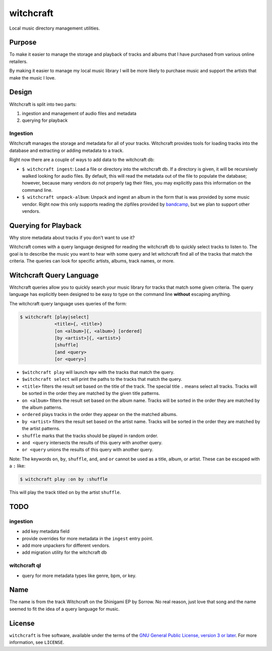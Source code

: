witchcraft
==========

Local music directory management utilities.

Purpose
-------

To make it easier to manage the storage and playback of tracks and albums that I
have purchased from various online retailers.

By making it easier to manage my local music library I will be more likely to
purchase music and support the artists that make the music I love.

Design
------

Witchcraft is split into two parts:

1. ingestion and management of audio files and metadata
2. querying for playback


Ingestion
~~~~~~~~~

Witchcraft manages the storage and metadata for all of your tracks. Witchcraft
provides tools for loading tracks into the database and extracting or adding
metadata to a track.

Right now there are a couple of ways to add data to the witchcraft db:

- ``$ witchcraft ingest``: Load a file or directory into the witchcraft db.
  If a directory is given, it will be recursively walked looking for audio
  files. By default, this will read the metadata out of the file to populate the
  database; however, because many vendors do not properly tag their files, you
  may explicitly pass this information on the command line.
- ``$ witchcraft unpack-album``: Unpack and ingest an album in the form that is
  was provided by some music vendor. Right now this only supports reading the
  zipfiles provided by `bandcamp <https://bandcamp.com/>`_, but we plan to
  support other vendors.


Querying for Playback
---------------------

Why store metadata about tracks if you don't want to use it?

Witchcraft comes with a query language designed for reading the witchcraft db to
quickly select tracks to listen to. The goal is to describe the music you want
to hear with some query and let witchcraft find all of the tracks that match the
criteria. The queries can look for specific artists, albums, track names, or
more.


Witchcraft Query Language
-------------------------

Witchcraft queries allow you to quickly search your music library for tracks
that match some given criteria. The query language has explicitly been designed
to be easy to type on the command line **without** escaping anything.

The witchcraft query language uses queries of the form:

.. code-block::

   $ witchcraft [play|select]
                <title>{, <title>}
                [on <album>]{, <album>} [ordered]
                [by <artist>]{, <artist>}
                [shuffle]
                [and <query>
                [or <query>]

- ``$witchcraft play`` will launch ``mpv`` with the tracks that match the query.
- ``$witchcraft select`` will print the paths to the tracks that match the
  query.
- ``<title>`` filters the result set based on the title of the track. The
  special title ``.`` means select all tracks. Tracks will be sorted in the
  order they are matched by the given title patterns.
- ``on <album>`` filters the result set based on the album name. Tracks will be
  sorted in the order they are matched by the album patterns.
- ``ordered`` plays tracks in the order they appear on the the matched albums.
- ``by <artist>`` filters the result set based on the artist name. Tracks will
  be sorted in the order they are matched by the artist patterns.
- ``shuffle`` marks that the tracks should be played in random order.
- ``and <query`` intersects the results of this query with another query.
- ``or <query`` unions the results of this query with another query.


Note: The keywords ``on``, ``by``, ``shuffle``, ``and``, and ``or`` cannot be
used as a title, album, or artist. These can be escaped with a ``:`` like:

.. code-block::

   $ witchcraft play :on by :shuffle

This will play the track titled ``on`` by the artist ``shuffle``.

TODO
----

ingestion
~~~~~~~~~

- add key metadata field
- provide overrides for more metadata in the ``ingest`` entry point.
- add more unpackers for different vendors.
- add migration utility for the witchcraft db

witchcraft ql
~~~~~~~~~~~~~

- query for more metadata types like genre, bpm, or key.

Name
----

The name is from the track Witchcraft on the Shinigami EP by Sorrow. No real
reason, just love that song and the name seemed to fit the idea of a query
language for music.

License
-------

``witchcraft`` is free software, available under the terms of the `GNU General
Public License, version 3 or later <http://gnu.org/licenses/gpl.html>`_. For
more information, see ``LICENSE``.
